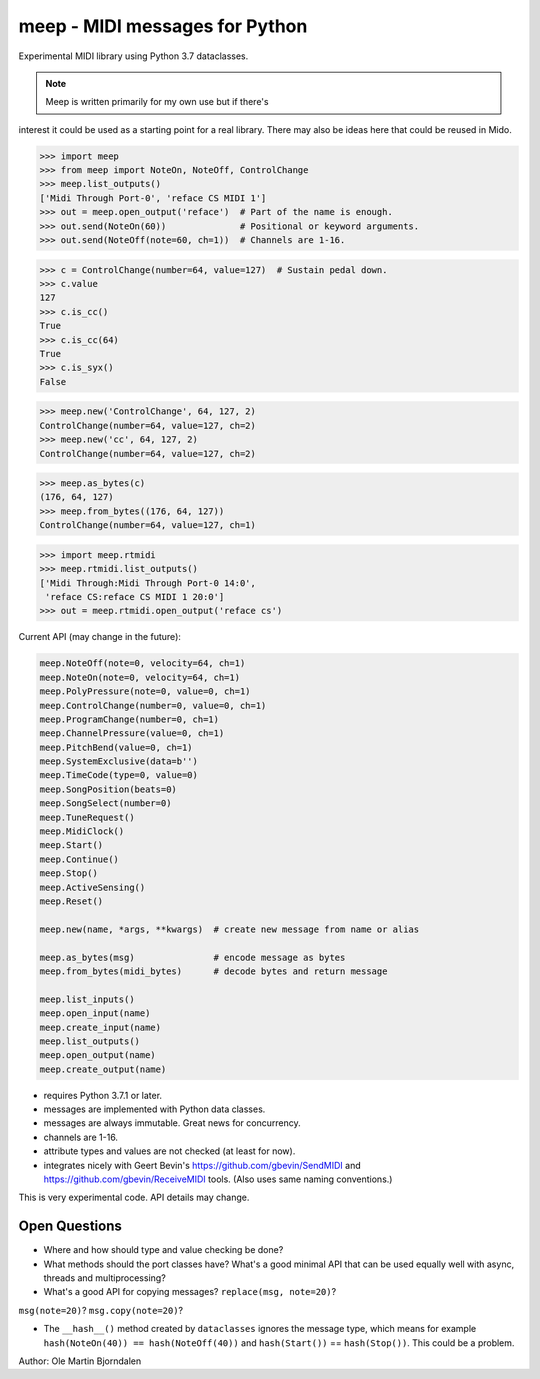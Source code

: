 meep - MIDI messages for Python
===============================

Experimental MIDI library using Python 3.7 dataclasses.

.. note:: Meep is written primarily for my own use but if there's
interest it could be used as a starting point for a real
library. There may also be ideas here that could be reused in Mido.

.. code-block:: python

    >>> import meep
    >>> from meep import NoteOn, NoteOff, ControlChange
    >>> meep.list_outputs()
    ['Midi Through Port-0', 'reface CS MIDI 1']
    >>> out = meep.open_output('reface')  # Part of the name is enough.
    >>> out.send(NoteOn(60))              # Positional or keyword arguments.
    >>> out.send(NoteOff(note=60, ch=1))  # Channels are 1-16.

.. code-block:: python

    >>> c = ControlChange(number=64, value=127)  # Sustain pedal down.
    >>> c.value
    127
    >>> c.is_cc()
    True
    >>> c.is_cc(64)
    True
    >>> c.is_syx()
    False

.. code-block:: python

    >>> meep.new('ControlChange', 64, 127, 2)
    ControlChange(number=64, value=127, ch=2)
    >>> meep.new('cc', 64, 127, 2)
    ControlChange(number=64, value=127, ch=2)

.. code-block:: python

    >>> meep.as_bytes(c)
    (176, 64, 127)
    >>> meep.from_bytes((176, 64, 127))
    ControlChange(number=64, value=127, ch=1)

.. code-block:: python

    >>> import meep.rtmidi
    >>> meep.rtmidi.list_outputs()
    ['Midi Through:Midi Through Port-0 14:0',
     'reface CS:reface CS MIDI 1 20:0']
    >>> out = meep.rtmidi.open_output('reface cs')

Current API (may change in the future):

.. code-block:: python

    meep.NoteOff(note=0, velocity=64, ch=1)
    meep.NoteOn(note=0, velocity=64, ch=1)
    meep.PolyPressure(note=0, value=0, ch=1)
    meep.ControlChange(number=0, value=0, ch=1)
    meep.ProgramChange(number=0, ch=1)
    meep.ChannelPressure(value=0, ch=1)
    meep.PitchBend(value=0, ch=1)
    meep.SystemExclusive(data=b'')
    meep.TimeCode(type=0, value=0)
    meep.SongPosition(beats=0)
    meep.SongSelect(number=0)
    meep.TuneRequest()
    meep.MidiClock()
    meep.Start()
    meep.Continue()
    meep.Stop()
    meep.ActiveSensing()
    meep.Reset()

    meep.new(name, *args, **kwargs)  # create new message from name or alias

    meep.as_bytes(msg)               # encode message as bytes
    meep.from_bytes(midi_bytes)      # decode bytes and return message

    meep.list_inputs()
    meep.open_input(name)
    meep.create_input(name)
    meep.list_outputs()
    meep.open_output(name)
    meep.create_output(name)

* requires Python 3.7.1 or later.
* messages are implemented with Python data classes.
* messages are always immutable. Great news for concurrency.
* channels are 1-16.
* attribute types and values are not checked (at least for now).
* integrates nicely with Geert Bevin's
  https://github.com/gbevin/SendMIDI and
  https://github.com/gbevin/ReceiveMIDI tools. (Also uses same naming
  conventions.)

This is very experimental code. API details may change.


Open Questions
--------------

* Where and how should type and value checking be done?

* What methods should the port classes have? What's a good minimal API that
  can be used equally well with async, threads and multiprocessing?

* What's a good API for copying messages? ``replace(msg, note=20)``?
``msg(note=20)``?  ``msg.copy(note=20)``?

* The ``__hash__()`` method created by ``dataclasses`` ignores the
  message type, which means for example ``hash(NoteOn(40)) ==
  hash(NoteOff(40))`` and ``hash(Start())`` == ``hash(Stop())``. This
  could be a problem.


Author: Ole Martin Bjorndalen
